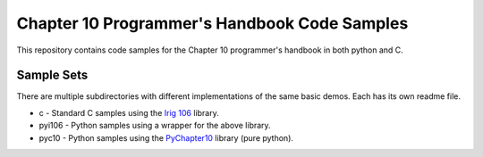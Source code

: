 
Chapter 10 Programmer's Handbook Code Samples
=============================================

This repository contains code samples for the Chapter 10 programmer's handbook
in both python and C.

Sample Sets
-----------

There are multiple subdirectories with different implementations of the same
basic demos. Each has its own readme file.

* c - Standard C samples using the `Irig 106`_ library.
* pyi106 - Python samples using a wrapper for the above library.
* pyc10 - Python samples using the PyChapter10_ library (pure python).

.. _PyChapter10: https://bitbucket.org/mcferrill/pychapter10
.. _Irig 106: http://sourceforge.net/projects/irig106/
